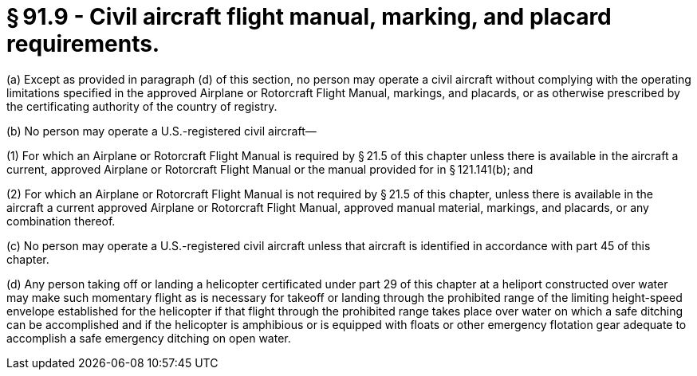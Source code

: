 # § 91.9 - Civil aircraft flight manual, marking, and placard requirements.

(a) Except as provided in paragraph (d) of this section, no person may operate a civil aircraft without complying with the operating limitations specified in the approved Airplane or Rotorcraft Flight Manual, markings, and placards, or as otherwise prescribed by the certificating authority of the country of registry.

(b) No person may operate a U.S.-registered civil aircraft—

(1) For which an Airplane or Rotorcraft Flight Manual is required by § 21.5 of this chapter unless there is available in the aircraft a current, approved Airplane or Rotorcraft Flight Manual or the manual provided for in § 121.141(b); and

(2) For which an Airplane or Rotorcraft Flight Manual is not required by § 21.5 of this chapter, unless there is available in the aircraft a current approved Airplane or Rotorcraft Flight Manual, approved manual material, markings, and placards, or any combination thereof.

(c) No person may operate a U.S.-registered civil aircraft unless that aircraft is identified in accordance with part 45 of this chapter.

(d) Any person taking off or landing a helicopter certificated under part 29 of this chapter at a heliport constructed over water may make such momentary flight as is necessary for takeoff or landing through the prohibited range of the limiting height-speed envelope established for the helicopter if that flight through the prohibited range takes place over water on which a safe ditching can be accomplished and if the helicopter is amphibious or is equipped with floats or other emergency flotation gear adequate to accomplish a safe emergency ditching on open water.

